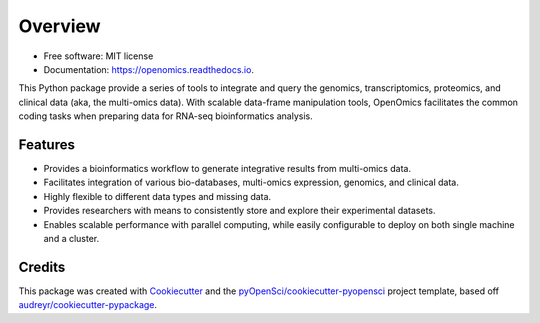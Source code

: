 =========
Overview
=========

.. image:: https://github.com/BioMeCIS-Lab/OpenOmics/raw/master/openomics_web/assets/openomics_logo.png

.. image:: https://img.shields.io/pypi/v/OpenOmics.svg
    :target: https://pypi.python.org/pypi/OpenOmics

.. image:: https://github.com/BioMeCIS-Lab/OpenOmics/actions/workflows/python-package.yml/badge.svg?branch=master
    :target: https://github.com/BioMeCIS-Lab/OpenOmics/actions/workflows/python-package.yml

.. image:: https://codecov.io/gh/BioMeCIS-Lab/OpenOmics/branch/master/graph/badge.svg
    :target: https://codecov.io/gh/BioMeCIS-Lab/OpenOmics

.. image:: https://readthedocs.org/projects/openomics/badge/?version=latest
    :target: https://openomics.readthedocs.io/en/latest/?badge=latest
    :alt: Documentation Status

* Free software: MIT license
* Documentation: https://openomics.readthedocs.io.

This Python package provide a series of tools to integrate and query the genomics, transcriptomics, proteomics, and
clinical data (aka, the multi-omics data). With scalable data-frame manipulation tools, OpenOmics facilitates the common
coding tasks when preparing data for RNA-seq bioinformatics analysis.


Features
--------

* Provides a bioinformatics workflow to generate integrative results from multi-omics data.
* Facilitates integration of various bio-databases, multi-omics expression, genomics, and clinical data.
* Highly flexible to different data types and missing data.
* Provides researchers with means to consistently store and explore their experimental datasets.
* Enables scalable performance with parallel computing, while easily configurable to deploy on both single machine and a cluster.

Credits
-------

This package was created with Cookiecutter_ and the `pyOpenSci/cookiecutter-pyopensci`_ project template, based off `audreyr/cookiecutter-pypackage`_.

.. _Cookiecutter: https://github.com/audreyr/cookiecutter
.. _`pyOpenSci/cookiecutter-pyopensci`: https://github.com/pyOpenSci/cookiecutter-pyopensci
.. _`audreyr/cookiecutter-pypackage`: https://github.com/audreyr/cookiecutter-pypackage

